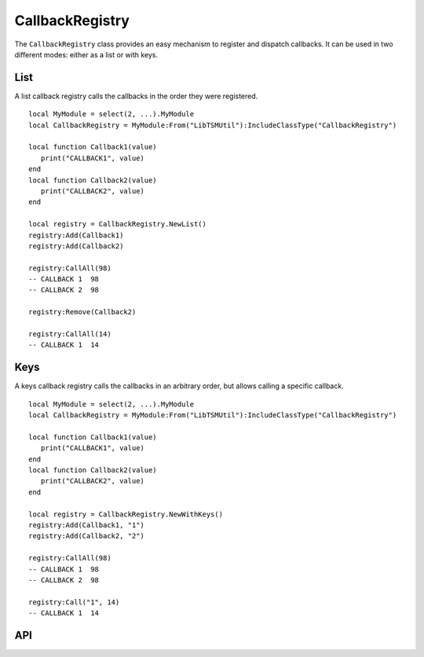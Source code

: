 CallbackRegistry
================

The ``CallbackRegistry`` class provides an easy mechanism to register and dispatch callbacks. It
can be used in two different modes: either as a list or with keys.

List
----

A list callback registry calls the callbacks in the order they were registered. ::

   local MyModule = select(2, ...).MyModule
   local CallbackRegistry = MyModule:From("LibTSMUtil"):IncludeClassType("CallbackRegistry")

   local function Callback1(value)
      print("CALLBACK1", value)
   end
   local function Callback2(value)
      print("CALLBACK2", value)
   end

   local registry = CallbackRegistry.NewList()
   registry:Add(Callback1)
   registry:Add(Callback2)

   registry:CallAll(98)
   -- CALLBACK 1  98
   -- CALLBACK 2  98

   registry:Remove(Callback2)

   registry:CallAll(14)
   -- CALLBACK 1  14

Keys
-----------

A keys callback registry calls the callbacks in an arbitrary order, but allows calling a specific
callback. ::

   local MyModule = select(2, ...).MyModule
   local CallbackRegistry = MyModule:From("LibTSMUtil"):IncludeClassType("CallbackRegistry")

   local function Callback1(value)
      print("CALLBACK1", value)
   end
   local function Callback2(value)
      print("CALLBACK2", value)
   end

   local registry = CallbackRegistry.NewWithKeys()
   registry:Add(Callback1, "1")
   registry:Add(Callback2, "2")

   registry:CallAll(98)
   -- CALLBACK 1  98
   -- CALLBACK 2  98

   registry:Call("1", 14)
   -- CALLBACK 1  14

API
---

.. lua:autoobject:: CallbackRegistry
   :members:
